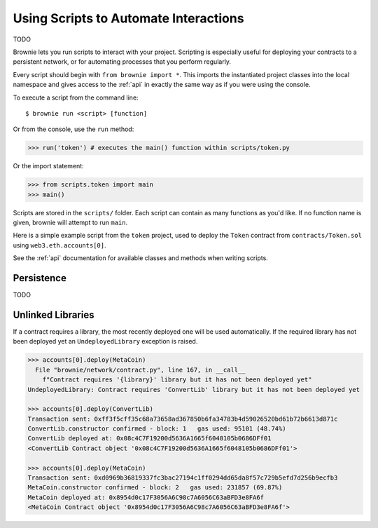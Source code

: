 .. _deploy:

======================================
Using Scripts to Automate Interactions
======================================

TODO

Brownie lets you run scripts to interact with your project. Scripting is especially useful for deploying your contracts to a persistent network, or for automating processes that you perform regularly.

Every script should begin with ``from brownie import *``. This imports the instantiated project classes into the local namespace and gives access to the :ref:`api` in exactly the same way as if you were using the console.

To execute a script from the command line:

::

    $ brownie run <script> [function]

Or from the console, use the ``run`` method:

.. code-block:: python

    >>> run('token') # executes the main() function within scripts/token.py

Or the import statement:

.. code-block:: python

    >>> from scripts.token import main
    >>> main()

Scripts are stored in the ``scripts/`` folder. Each script can contain as many functions as you'd like. If no function name is given, brownie will attempt to run ``main``.

Here is a simple example script from the ``token`` project, used to deploy the ``Token`` contract from ``contracts/Token.sol`` using ``web3.eth.accounts[0]``.

.. code-block:: python
    :linenos:

    from brownie import *

    def main():
        accounts[0].deploy(Token, "Test Token", "TEST", 18, "1000 ether")

See the :ref:`api` documentation for available classes and methods when writing scripts.

Persistence
===========

TODO

Unlinked Libraries
==================

If a contract requires a library, the most recently deployed one will be used automatically. If the required library has not been deployed yet an ``UndeployedLibrary`` exception is raised.

.. code-block:: python

    >>> accounts[0].deploy(MetaCoin)
      File "brownie/network/contract.py", line 167, in __call__
        f"Contract requires '{library}' library but it has not been deployed yet"
    UndeployedLibrary: Contract requires 'ConvertLib' library but it has not been deployed yet

    >>> accounts[0].deploy(ConvertLib)
    Transaction sent: 0xff3f5cff35c68a73658ad367850b6fa34783b4d59026520bd61b72b6613d871c
    ConvertLib.constructor confirmed - block: 1   gas used: 95101 (48.74%)
    ConvertLib deployed at: 0x08c4C7F19200d5636A1665f6048105b0686DFf01
    <ConvertLib Contract object '0x08c4C7F19200d5636A1665f6048105b0686DFf01'>

    >>> accounts[0].deploy(MetaCoin)
    Transaction sent: 0xd0969b36819337fc3bac27194c1ff0294dd65da8f57c729b5efd7d256b9ecfb3
    MetaCoin.constructor confirmed - block: 2   gas used: 231857 (69.87%)
    MetaCoin deployed at: 0x8954d0c17F3056A6C98c7A6056C63aBFD3e8FA6f
    <MetaCoin Contract object '0x8954d0c17F3056A6C98c7A6056C63aBFD3e8FA6f'>
